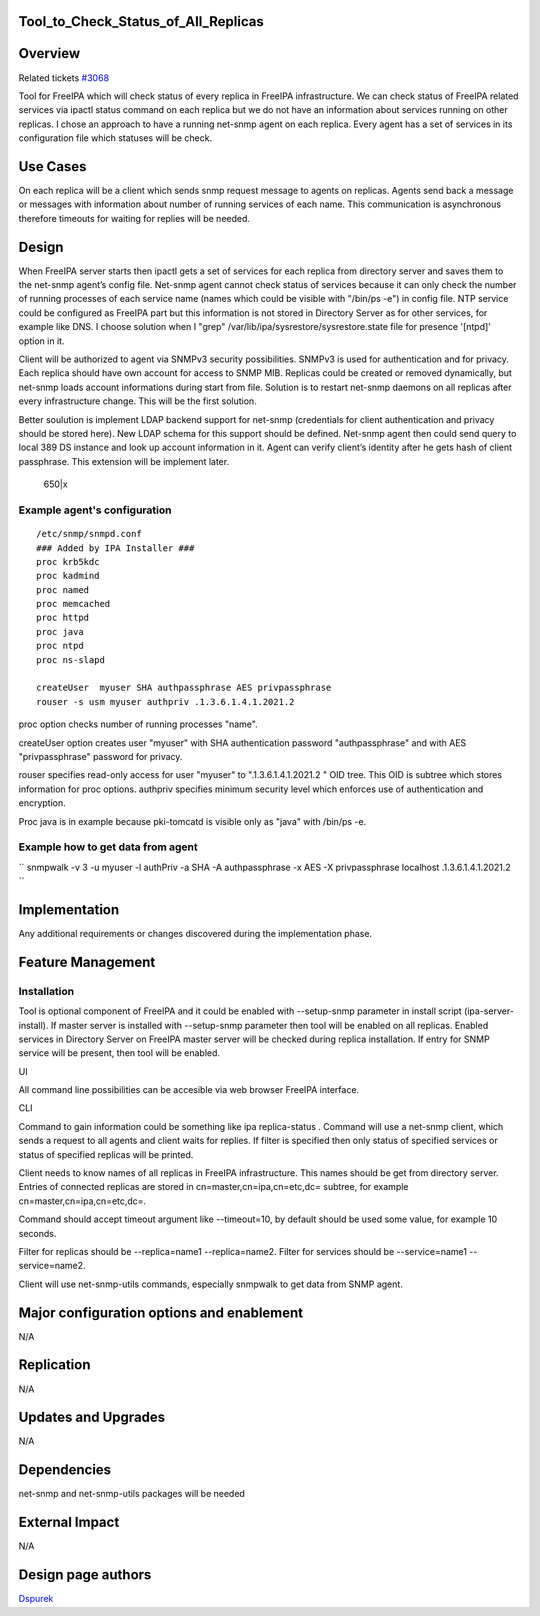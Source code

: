 Tool_to_Check_Status_of_All_Replicas
====================================

Overview
========

Related tickets `#3068 <https://fedorahosted.org/freeipa/ticket/3068>`__

Tool for FreeIPA which will check status of every replica in FreeIPA
infrastructure. We can check status of FreeIPA related services via
ipactl status command on each replica but we do not have an information
about services running on other replicas. I chose an approach to have a
running net-snmp agent on each replica. Every agent has a set of
services in its configuration file which statuses will be check.



Use Cases
=========

On each replica will be a client which sends snmp request message to
agents on replicas. Agents send back a message or messages with
information about number of running services of each name. This
communication is asynchronous therefore timeouts for waiting for replies
will be needed.

Design
======

When FreeIPA server starts then ipactl gets a set of services for each
replica from directory server and saves them to the net-snmp agent’s
config file. Net-snmp agent cannot check status of services because it
can only check the number of running processes of each service name
(names which could be visible with "/bin/ps -e") in config file. NTP
service could be configured as FreeIPA part but this information is not
stored in Directory Server as for other services, for example like DNS.
I choose solution when I "grep" /var/lib/ipa/sysrestore/sysrestore.state
file for presence '[ntpd]' option in it.

Client will be authorized to agent via SNMPv3 security possibilities.
SNMPv3 is used for authentication and for privacy. Each replica should
have own account for access to SNMP MIB. Replicas could be created or
removed dynamically, but net-snmp loads account informations during
start from file. Solution is to restart net-snmp daemons on all replicas
after every infrastructure change. This will be the first solution.

Better soulution is implement LDAP backend support for net-snmp
(credentials for client authentication and privacy should be stored
here). New LDAP schema for this support should be defined. Net-snmp
agent then could send query to local 389 DS instance and look up account
information in it. Agent can verify client’s identity after he gets hash
of client passphrase. This extension will be implement later.

.. figure:: Tool_to_check_statuses_of_services.png
   :alt: 650|x

   650|x



Example agent's configuration
-----------------------------

::

       /etc/snmp/snmpd.conf
       ### Added by IPA Installer ###
       proc krb5kdc
       proc kadmind
       proc named
       proc memcached
       proc httpd
       proc java
       proc ntpd
       proc ns-slapd
    
       createUser  myuser SHA authpassphrase AES privpassphrase
       rouser -s usm myuser authpriv .1.3.6.1.4.1.2021.2

proc option checks number of running processes "name".

createUser option creates user "myuser" with SHA authentication password
"authpassphrase" and with AES "privpassphrase" password for privacy.

rouser specifies read-only access for user "myuser" to
".1.3.6.1.4.1.2021.2 " OID tree. This OID is subtree which stores
information for proc options. authpriv specifies minimum security level
which enforces use of authentication and encryption.

Proc java is in example because pki-tomcatd is visible only as "java"
with /bin/ps -e.



Example how to get data from agent
----------------------------------

``   snmpwalk -v 3 -u myuser -l authPriv -a SHA -A authpassphrase -x AES -X privpassphrase localhost .1.3.6.1.4.1.2021.2 ``

Implementation
==============

Any additional requirements or changes discovered during the
implementation phase.



Feature Management
==================

Installation
------------

Tool is optional component of FreeIPA and it could be enabled with
--setup-snmp parameter in install script (ipa-server-install). If master
server is installed with --setup-snmp parameter then tool will be
enabled on all replicas. Enabled services in Directory Server on FreeIPA
master server will be checked during replica installation. If entry for
SNMP service will be present, then tool will be enabled.

UI

All command line possibilities can be accesible via web browser FreeIPA
interface.

CLI

Command to gain information could be something like ipa replica-status .
Command will use a net-snmp client, which sends a request to all agents
and client waits for replies. If filter is specified then only status of
specified services or status of specified replicas will be printed.

Client needs to know names of all replicas in FreeIPA infrastructure.
This names should be get from directory server. Entries of connected
replicas are stored in cn=master,cn=ipa,cn=etc,dc= subtree, for example
cn=master,cn=ipa,cn=etc,dc=.

Command should accept timeout argument like --timeout=10, by default
should be used some value, for example 10 seconds.

Filter for replicas should be --replica=name1 --replica=name2. Filter
for services should be --service=name1 --service=name2.

Client will use net-snmp-utils commands, especially snmpwalk to get data
from SNMP agent.



Major configuration options and enablement
==========================================

N/A

Replication
===========

N/A



Updates and Upgrades
====================

N/A

Dependencies
============

net-snmp and net-snmp-utils packages will be needed



External Impact
===============

N/A



Design page authors
===================

`Dspurek <User:Dspurek>`__